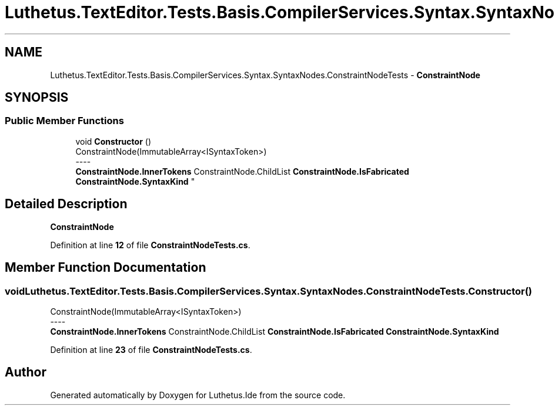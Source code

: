 .TH "Luthetus.TextEditor.Tests.Basis.CompilerServices.Syntax.SyntaxNodes.ConstraintNodeTests" 3 "Version 1.0.0" "Luthetus.Ide" \" -*- nroff -*-
.ad l
.nh
.SH NAME
Luthetus.TextEditor.Tests.Basis.CompilerServices.Syntax.SyntaxNodes.ConstraintNodeTests \- \fBConstraintNode\fP  

.SH SYNOPSIS
.br
.PP
.SS "Public Member Functions"

.in +1c
.ti -1c
.RI "void \fBConstructor\fP ()"
.br
.RI "ConstraintNode(ImmutableArray<ISyntaxToken>) 
.br
----
.br
 \fBConstraintNode\&.InnerTokens\fP ConstraintNode\&.ChildList \fBConstraintNode\&.IsFabricated\fP \fBConstraintNode\&.SyntaxKind\fP "
.in -1c
.SH "Detailed Description"
.PP 
\fBConstraintNode\fP 
.PP
Definition at line \fB12\fP of file \fBConstraintNodeTests\&.cs\fP\&.
.SH "Member Function Documentation"
.PP 
.SS "void Luthetus\&.TextEditor\&.Tests\&.Basis\&.CompilerServices\&.Syntax\&.SyntaxNodes\&.ConstraintNodeTests\&.Constructor ()"

.PP
ConstraintNode(ImmutableArray<ISyntaxToken>) 
.br
----
.br
 \fBConstraintNode\&.InnerTokens\fP ConstraintNode\&.ChildList \fBConstraintNode\&.IsFabricated\fP \fBConstraintNode\&.SyntaxKind\fP 
.PP
Definition at line \fB23\fP of file \fBConstraintNodeTests\&.cs\fP\&.

.SH "Author"
.PP 
Generated automatically by Doxygen for Luthetus\&.Ide from the source code\&.
